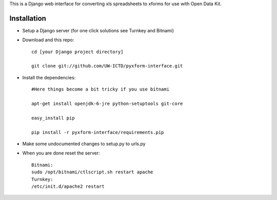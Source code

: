 This is a Django web interface for converting xls spreadsheets to xforms for use with Open Data Kit.

Installation
============

- Setup a Django server (for one click solutions see Turnkey and Bitnami)

- Download and this repo::

	cd [your Django project directory]

	git clone git://github.com/UW-ICTD/pyxform-interface.git

- Install the dependencies::

	#Here things become a bit tricky if you use bitnami

	apt-get install openjdk-6-jre python-setuptools git-core

	easy_install pip 

	pip install -r pyxform-interface/requirements.pip

- Make some undocumented changes to setup.py to urls.py

- When you are done reset the server::

	Bitnami:
	sudo /opt/bitnami/ctlscript.sh restart apache
	Turnkey:
	/etc/init.d/apache2 restart
	